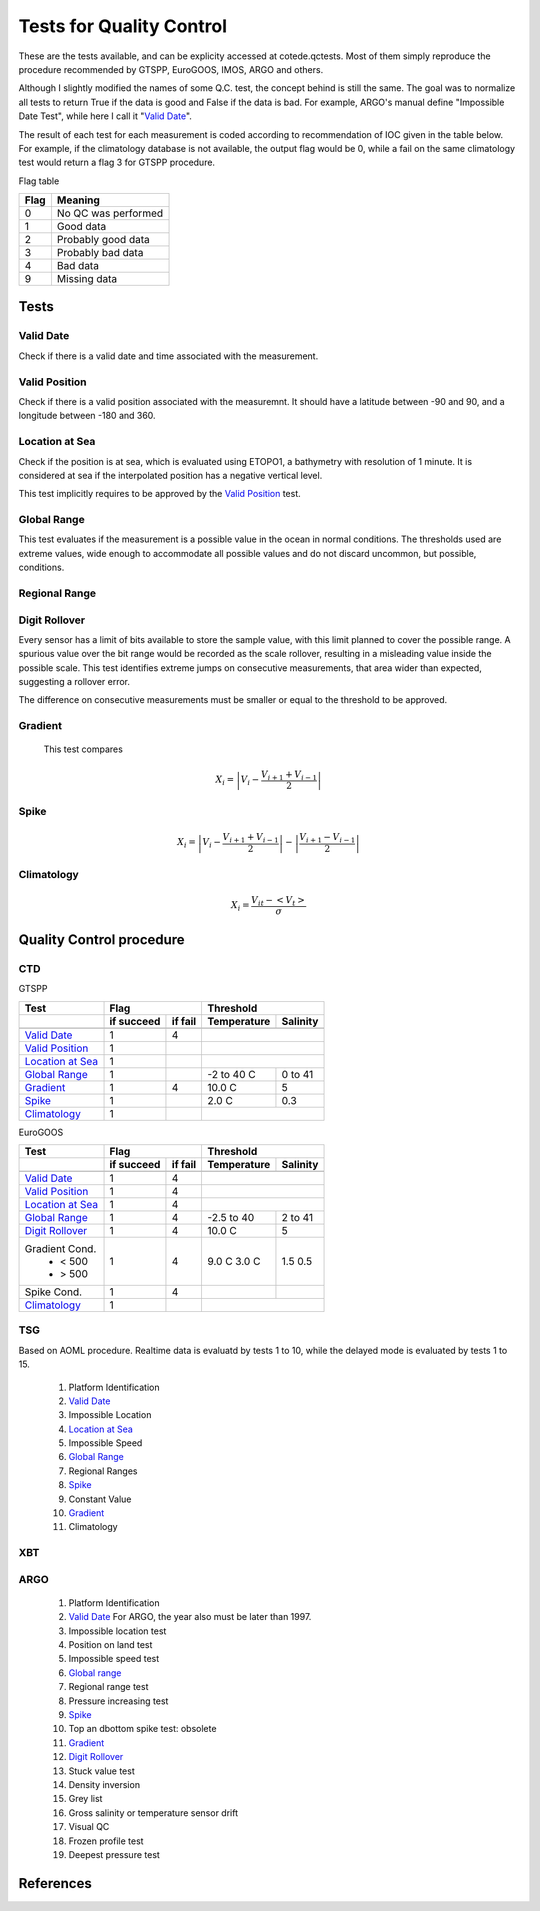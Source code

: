 *************************
Tests for Quality Control
*************************

These are the tests available, and can be explicity accessed at cotede.qctests. 
Most of them simply reproduce the procedure recommended by GTSPP, EuroGOOS, IMOS, ARGO and others.

Although I slightly modified the names of some Q.C. test, the concept behind is still the same. 
The goal was to normalize all tests to return True if the data is good and False if the data is bad. 
For example, ARGO's manual define "Impossible Date Test", while here I call it "`Valid Date`_". 


The result of each test for each measurement is coded according to recommendation of IOC given in the table below. 
For example, if the climatology database is not available, the output flag would be 0, while a fail on the same climatology test would return a flag 3 for GTSPP procedure.

Flag table

====    =======
Flag    Meaning
====    =======
0       No QC was performed
1       Good data
2       Probably good data
3       Probably bad data
4       Bad data
9       Missing data
====    =======


=====
Tests
=====

Valid Date
~~~~~~~~~~

Check if there is a valid date and time associated with the measurement.

Valid Position
~~~~~~~~~~~~~~

Check if there is a valid position associated with the measuremnt. It should have a latitude between -90 and 90, and a longitude between -180 and 360.

Location at Sea
~~~~~~~~~~~~~~~

Check if the position is at sea, which is evaluated using ETOPO1, a bathymetry with resolution of 1 minute.
It is considered at sea if the interpolated position has a negative vertical level.

This test implicitly requires to be approved by the `Valid Position`_ test.

Global Range
~~~~~~~~~~~~

This test evaluates if the measurement is a possible value in the ocean in normal conditions. 
The thresholds used are extreme values, wide enough to accommodate all possible values and do not discard uncommon, but possible, conditions.

Regional Range
~~~~~~~~~~~~~~

Digit Rollover
~~~~~~~~~~~~~~~

Every sensor has a limit of bits available to store the sample value, with this limit planned to cover the possible range.
A spurious value over the bit range would be recorded as the scale rollover, resulting in a misleading value inside the possible scale.
This test identifies extreme jumps on consecutive measurements, that area wider than expected, suggesting a rollover error.

The difference on consecutive measurements must be smaller or equal to the threshold to be approved.

Gradient
~~~~~~~~

  This test compares

    .. math::

       X_i = \left| V_i - \frac{V_{i+1} + V_{i-1}}{2} \right|

Spike
~~~~~

.. math::

   X_i = \left| V_i - \frac{V_{i+1} + V_{i-1}}{2} \right| - \left| \frac{V_{i+1} - V_{i-1}}{2} \right|


Climatology
~~~~~~~~~~~

.. math::

    X_i = \frac{V_{it} - <V_t>}{\sigma}


=========================
Quality Control procedure
=========================



CTD
~~~

GTSPP

+--------------------+------------+--------+-------------+----------+
| Test               |         Flag        |       Threshold        |
+--------------------+------------+--------+-------------+----------+
|                    | if succeed | if fail| Temperature | Salinity |
+====================+============+========+=============+==========+
|                    |            |        |                        |
+--------------------+------------+--------+-------------+----------+
| `Valid Date`_      |  1         | 4      |                        |
+--------------------+------------+--------+-------------+----------+
| `Valid Position`_  |  1         |        |                        |
+--------------------+------------+--------+-------------+----------+
| `Location at Sea`_ |  1         |        |                        |
+--------------------+------------+--------+-------------+----------+
| `Global Range`_    |  1         |        | -2 to 40 C  | 0 to 41  |
+--------------------+------------+--------+-------------+----------+
| `Gradient`_        |  1         | 4      | 10.0 C      | 5        |
+--------------------+------------+--------+-------------+----------+
| `Spike`_           |  1         |        | 2.0 C       | 0.3      |
+--------------------+------------+--------+-------------+----------+
| `Climatology`_     |  1         |        |                        |
+--------------------+------------+--------+-------------+----------+


EuroGOOS

+--------------------+------------+--------+-------------+----------+
| Test               |         Flag        |       Threshold        |
+--------------------+------------+--------+-------------+----------+
|                    | if succeed | if fail| Temperature | Salinity |
+====================+============+========+=============+==========+
|                    |            |        |                        |
+--------------------+------------+--------+-------------+----------+
| `Valid Date`_      |  1         | 4      |                        |
+--------------------+------------+--------+-------------+----------+
| `Valid Position`_  |  1         | 4      |                        |
+--------------------+------------+--------+-------------+----------+
| `Location at Sea`_ |  1         | 4      |                        |
+--------------------+------------+--------+-------------+----------+
| `Global Range`_    |  1         | 4      | -2.5 to 40  | 2 to 41  |
+--------------------+------------+--------+-------------+----------+
| `Digit Rollover`_  |  1         | 4      |  10.0 C     | 5        |
+--------------------+------------+--------+-------------+----------+
| Gradient Cond.     |  1         | 4      |             |          |
|  - < 500           |            |        | 9.0 C       | 1.5      |
|  - > 500           |            |        | 3.0 C       | 0.5      |
+--------------------+------------+--------+-------------+----------+
| Spike Cond.        |  1         | 4      |             |          |
+--------------------+------------+--------+-------------+----------+
| `Climatology`_     |  1         |        |                        |
+--------------------+------------+--------+-------------+----------+



TSG
~~~

Based on AOML procedure. Realtime data is evaluatd by tests 1 to 10, while the delayed mode is evaluated by tests 1 to 15.

  1. Platform Identification
  2. `Valid Date`_
  3. Impossible Location
  4. `Location at Sea`_
  5. Impossible Speed
  6. `Global Range`_
  7. Regional Ranges
  8. `Spike`_
  9. Constant Value
  10. `Gradient`_
  11. Climatology
..  12. NCEP Weekly analysis
..  13. Buddy Check
..  14. Water Samples
..  15. Calibrations

XBT
~~~

ARGO
~~~~

  1. Platform Identification
  2. `Valid Date`_  For ARGO, the year also must be later than 1997.
  3. Impossible location test
  4. Position on land test
  5. Impossible speed test
  6. `Global range`_
  7. Regional range test
  8. Pressure increasing test
  9. `Spike`_
  10. Top an dbottom spike test: obsolete
  11. `Gradient`_
  12. `Digit Rollover`_
  13. Stuck value test
  14. Density inversion
  15. Grey list
  16. Gross salinity or temperature sensor drift
  17. Visual QC
  18. Frozen profile test
  19. Deepest pressure test


==========
References
==========
